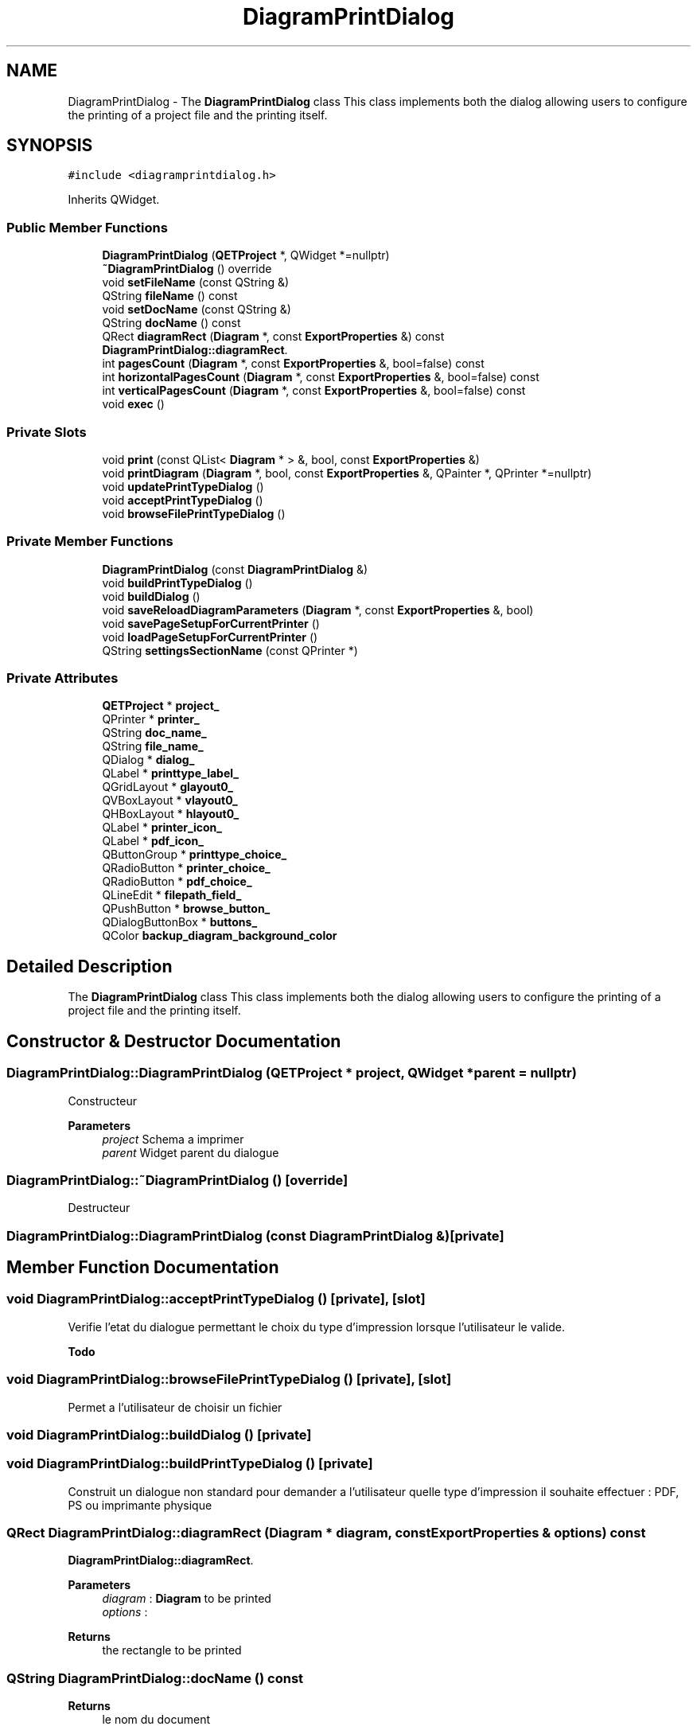 .TH "DiagramPrintDialog" 3 "Thu Aug 27 2020" "Version 0.8-dev" "QElectroTech" \" -*- nroff -*-
.ad l
.nh
.SH NAME
DiagramPrintDialog \- The \fBDiagramPrintDialog\fP class This class implements both the dialog allowing users to configure the printing of a project file and the printing itself\&.  

.SH SYNOPSIS
.br
.PP
.PP
\fC#include <diagramprintdialog\&.h>\fP
.PP
Inherits QWidget\&.
.SS "Public Member Functions"

.in +1c
.ti -1c
.RI "\fBDiagramPrintDialog\fP (\fBQETProject\fP *, QWidget *=nullptr)"
.br
.ti -1c
.RI "\fB~DiagramPrintDialog\fP () override"
.br
.ti -1c
.RI "void \fBsetFileName\fP (const QString &)"
.br
.ti -1c
.RI "QString \fBfileName\fP () const"
.br
.ti -1c
.RI "void \fBsetDocName\fP (const QString &)"
.br
.ti -1c
.RI "QString \fBdocName\fP () const"
.br
.ti -1c
.RI "QRect \fBdiagramRect\fP (\fBDiagram\fP *, const \fBExportProperties\fP &) const"
.br
.RI "\fBDiagramPrintDialog::diagramRect\fP\&. "
.ti -1c
.RI "int \fBpagesCount\fP (\fBDiagram\fP *, const \fBExportProperties\fP &, bool=false) const"
.br
.ti -1c
.RI "int \fBhorizontalPagesCount\fP (\fBDiagram\fP *, const \fBExportProperties\fP &, bool=false) const"
.br
.ti -1c
.RI "int \fBverticalPagesCount\fP (\fBDiagram\fP *, const \fBExportProperties\fP &, bool=false) const"
.br
.ti -1c
.RI "void \fBexec\fP ()"
.br
.in -1c
.SS "Private Slots"

.in +1c
.ti -1c
.RI "void \fBprint\fP (const QList< \fBDiagram\fP * > &, bool, const \fBExportProperties\fP &)"
.br
.ti -1c
.RI "void \fBprintDiagram\fP (\fBDiagram\fP *, bool, const \fBExportProperties\fP &, QPainter *, QPrinter *=nullptr)"
.br
.ti -1c
.RI "void \fBupdatePrintTypeDialog\fP ()"
.br
.ti -1c
.RI "void \fBacceptPrintTypeDialog\fP ()"
.br
.ti -1c
.RI "void \fBbrowseFilePrintTypeDialog\fP ()"
.br
.in -1c
.SS "Private Member Functions"

.in +1c
.ti -1c
.RI "\fBDiagramPrintDialog\fP (const \fBDiagramPrintDialog\fP &)"
.br
.ti -1c
.RI "void \fBbuildPrintTypeDialog\fP ()"
.br
.ti -1c
.RI "void \fBbuildDialog\fP ()"
.br
.ti -1c
.RI "void \fBsaveReloadDiagramParameters\fP (\fBDiagram\fP *, const \fBExportProperties\fP &, bool)"
.br
.ti -1c
.RI "void \fBsavePageSetupForCurrentPrinter\fP ()"
.br
.ti -1c
.RI "void \fBloadPageSetupForCurrentPrinter\fP ()"
.br
.ti -1c
.RI "QString \fBsettingsSectionName\fP (const QPrinter *)"
.br
.in -1c
.SS "Private Attributes"

.in +1c
.ti -1c
.RI "\fBQETProject\fP * \fBproject_\fP"
.br
.ti -1c
.RI "QPrinter * \fBprinter_\fP"
.br
.ti -1c
.RI "QString \fBdoc_name_\fP"
.br
.ti -1c
.RI "QString \fBfile_name_\fP"
.br
.ti -1c
.RI "QDialog * \fBdialog_\fP"
.br
.ti -1c
.RI "QLabel * \fBprinttype_label_\fP"
.br
.ti -1c
.RI "QGridLayout * \fBglayout0_\fP"
.br
.ti -1c
.RI "QVBoxLayout * \fBvlayout0_\fP"
.br
.ti -1c
.RI "QHBoxLayout * \fBhlayout0_\fP"
.br
.ti -1c
.RI "QLabel * \fBprinter_icon_\fP"
.br
.ti -1c
.RI "QLabel * \fBpdf_icon_\fP"
.br
.ti -1c
.RI "QButtonGroup * \fBprinttype_choice_\fP"
.br
.ti -1c
.RI "QRadioButton * \fBprinter_choice_\fP"
.br
.ti -1c
.RI "QRadioButton * \fBpdf_choice_\fP"
.br
.ti -1c
.RI "QLineEdit * \fBfilepath_field_\fP"
.br
.ti -1c
.RI "QPushButton * \fBbrowse_button_\fP"
.br
.ti -1c
.RI "QDialogButtonBox * \fBbuttons_\fP"
.br
.ti -1c
.RI "QColor \fBbackup_diagram_background_color\fP"
.br
.in -1c
.SH "Detailed Description"
.PP 
The \fBDiagramPrintDialog\fP class This class implements both the dialog allowing users to configure the printing of a project file and the printing itself\&. 
.SH "Constructor & Destructor Documentation"
.PP 
.SS "DiagramPrintDialog::DiagramPrintDialog (\fBQETProject\fP * project, QWidget * parent = \fCnullptr\fP)"
Constructeur 
.PP
\fBParameters\fP
.RS 4
\fIproject\fP Schema a imprimer 
.br
\fIparent\fP Widget parent du dialogue 
.RE
.PP

.SS "DiagramPrintDialog::~DiagramPrintDialog ()\fC [override]\fP"
Destructeur 
.SS "DiagramPrintDialog::DiagramPrintDialog (const \fBDiagramPrintDialog\fP &)\fC [private]\fP"

.SH "Member Function Documentation"
.PP 
.SS "void DiagramPrintDialog::acceptPrintTypeDialog ()\fC [private]\fP, \fC [slot]\fP"
Verifie l'etat du dialogue permettant le choix du type d'impression lorsque l'utilisateur le valide\&. 
.PP
\fBTodo\fP
.RS 4

.RE
.PP

.SS "void DiagramPrintDialog::browseFilePrintTypeDialog ()\fC [private]\fP, \fC [slot]\fP"
Permet a l'utilisateur de choisir un fichier 
.SS "void DiagramPrintDialog::buildDialog ()\fC [private]\fP"

.SS "void DiagramPrintDialog::buildPrintTypeDialog ()\fC [private]\fP"
Construit un dialogue non standard pour demander a l'utilisateur quelle type d'impression il souhaite effectuer : PDF, PS ou imprimante physique 
.SS "QRect DiagramPrintDialog::diagramRect (\fBDiagram\fP * diagram, const \fBExportProperties\fP & options) const"

.PP
\fBDiagramPrintDialog::diagramRect\fP\&. 
.PP
\fBParameters\fP
.RS 4
\fIdiagram\fP : \fBDiagram\fP to be printed 
.br
\fIoptions\fP : 
.RE
.PP
\fBReturns\fP
.RS 4
the rectangle to be printed 
.RE
.PP

.SS "QString DiagramPrintDialog::docName () const"

.PP
\fBReturns\fP
.RS 4
le nom du document 
.RE
.PP

.SS "void DiagramPrintDialog::exec ()"
Execute le dialogue d'impression 
.SS "QString DiagramPrintDialog::fileName () const"

.PP
\fBReturns\fP
.RS 4
le nom du PDF 
.RE
.PP

.SS "int DiagramPrintDialog::horizontalPagesCount (\fBDiagram\fP * diagram, const \fBExportProperties\fP & options, bool fullpage = \fCfalse\fP) const"

.PP
\fBParameters\fP
.RS 4
\fIdiagram\fP Schema a imprimer 
.br
\fIoptions\fP Rendering options 
.br
\fIfullpage\fP true pour utiliser toute la feuille dans le calcul 
.RE
.PP
\fBReturns\fP
.RS 4
La largeur du 'poster' en nombre de pages pour imprimer le schema avec l'orientation et le format papier utilise dans l'imprimante en cours\&. 
.RE
.PP

.SS "void DiagramPrintDialog::loadPageSetupForCurrentPrinter ()\fC [private]\fP"
Load parameters previously set in the 'page setup' dialog for the current printer, if any\&. 
.SS "int DiagramPrintDialog::pagesCount (\fBDiagram\fP * diagram, const \fBExportProperties\fP & options, bool fullpage = \fCfalse\fP) const"

.PP
\fBParameters\fP
.RS 4
\fIdiagram\fP Schema a imprimer 
.br
\fIoptions\fP Rendering options 
.br
\fIfullpage\fP true pour utiliser toute la feuille dans le calcul 
.RE
.PP
\fBReturns\fP
.RS 4
Le nombre de pages necessaires pour imprimer le schema avec l'orientation et le format papier utilise dans l'imprimante en cours\&. 
.RE
.PP

.SS "void DiagramPrintDialog::print (const QList< \fBDiagram\fP * > & diagrams, bool fit_page, const \fBExportProperties\fP & options)\fC [private]\fP, \fC [slot]\fP"
Effectue l'impression elle-meme 
.PP
\fBParameters\fP
.RS 4
\fIdiagrams\fP Schemas a imprimer 
.br
\fIfit_page\fP Booleen indiquant s'il faut adapter les schemas aux pages ou non 
.br
\fIoptions\fP Options de rendu 
.RE
.PP

.SS "void DiagramPrintDialog::printDiagram (\fBDiagram\fP * diagram, bool fit_page, const \fBExportProperties\fP & options, QPainter * qp, QPrinter * printer = \fCnullptr\fP)\fC [private]\fP, \fC [slot]\fP"
Imprime un schema 
.PP
\fBParameters\fP
.RS 4
\fIdiagram\fP Schema a imprimer 
.br
\fIfit_page\fP True pour adapter les schemas aux pages, false sinon 
.br
\fIoptions\fP Options de rendu a appliquer pour l'impression 
.br
\fIqp\fP QPainter a utiliser (deja initialise sur printer) 
.br
\fIprinter\fP Imprimante a utiliser 
.RE
.PP

.SS "void DiagramPrintDialog::savePageSetupForCurrentPrinter ()\fC [private]\fP"
Save parameters set in the 'page setup' dialog into the QElectroTech configuration\&. Key/values pairs are associated to the printer for which they have been set\&. 
.SS "void DiagramPrintDialog::saveReloadDiagramParameters (\fBDiagram\fP * diagram, const \fBExportProperties\fP & options, bool save)\fC [private]\fP"
Sauve ou restaure les parametres du schema 
.PP
\fBParameters\fP
.RS 4
\fIdiagram\fP Schema dont on sauve ou restaure les parametres 
.br
\fIoptions\fP Parametres a appliquer 
.br
\fIsave\fP true pour memoriser les parametres du schema et appliquer ceux definis dans options, false pour restaurer les parametres 
.RE
.PP

.SS "void DiagramPrintDialog::setDocName (const QString & name)"
Definit le nom du document 
.SS "void DiagramPrintDialog::setFileName (const QString & name)"
Definit le nom du PDF si l'utilisateur choisit une sortie vers un PDF 
.SS "QString DiagramPrintDialog::settingsSectionName (const QPrinter * printer)\fC [private]\fP"

.PP
\fBReturns\fP
.RS 4
a section name for use with QSettings in order to store parameters related to \fIprinter\fP\&. 
.RE
.PP

.SS "void DiagramPrintDialog::updatePrintTypeDialog ()\fC [private]\fP, \fC [slot]\fP"
Assure la coherence du dialogue permettant le choix du type d'impression 
.SS "int DiagramPrintDialog::verticalPagesCount (\fBDiagram\fP * diagram, const \fBExportProperties\fP & options, bool fullpage = \fCfalse\fP) const"

.PP
\fBParameters\fP
.RS 4
\fIdiagram\fP Schema a imprimer 
.br
\fIoptions\fP Rendering options 
.br
\fIfullpage\fP true pour utiliser toute la feuille dans le calcul 
.RE
.PP
\fBReturns\fP
.RS 4
La largeur du 'poster' en nombre de pages pour imprimer le schema avec l'orientation et le format papier utilise dans l'imprimante en cours\&. 
.RE
.PP

.SH "Member Data Documentation"
.PP 
.SS "QColor DiagramPrintDialog::backup_diagram_background_color\fC [private]\fP"

.SS "QPushButton* DiagramPrintDialog::browse_button_\fC [private]\fP"

.SS "QDialogButtonBox* DiagramPrintDialog::buttons_\fC [private]\fP"

.SS "QDialog* DiagramPrintDialog::dialog_\fC [private]\fP"

.SS "QString DiagramPrintDialog::doc_name_\fC [private]\fP"

.SS "QString DiagramPrintDialog::file_name_\fC [private]\fP"

.SS "QLineEdit* DiagramPrintDialog::filepath_field_\fC [private]\fP"

.SS "QGridLayout* DiagramPrintDialog::glayout0_\fC [private]\fP"

.SS "QHBoxLayout* DiagramPrintDialog::hlayout0_\fC [private]\fP"

.SS "QRadioButton* DiagramPrintDialog::pdf_choice_\fC [private]\fP"

.SS "QLabel* DiagramPrintDialog::pdf_icon_\fC [private]\fP"

.SS "QPrinter* DiagramPrintDialog::printer_\fC [private]\fP"

.SS "QRadioButton* DiagramPrintDialog::printer_choice_\fC [private]\fP"

.SS "QLabel* DiagramPrintDialog::printer_icon_\fC [private]\fP"

.SS "QButtonGroup* DiagramPrintDialog::printtype_choice_\fC [private]\fP"

.SS "QLabel* DiagramPrintDialog::printtype_label_\fC [private]\fP"

.SS "\fBQETProject\fP* DiagramPrintDialog::project_\fC [private]\fP"

.SS "QVBoxLayout* DiagramPrintDialog::vlayout0_\fC [private]\fP"


.SH "Author"
.PP 
Generated automatically by Doxygen for QElectroTech from the source code\&.
